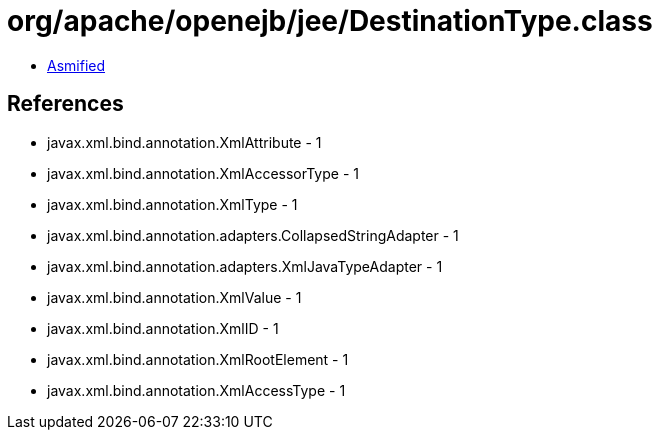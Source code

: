 = org/apache/openejb/jee/DestinationType.class

 - link:DestinationType-asmified.java[Asmified]

== References

 - javax.xml.bind.annotation.XmlAttribute - 1
 - javax.xml.bind.annotation.XmlAccessorType - 1
 - javax.xml.bind.annotation.XmlType - 1
 - javax.xml.bind.annotation.adapters.CollapsedStringAdapter - 1
 - javax.xml.bind.annotation.adapters.XmlJavaTypeAdapter - 1
 - javax.xml.bind.annotation.XmlValue - 1
 - javax.xml.bind.annotation.XmlID - 1
 - javax.xml.bind.annotation.XmlRootElement - 1
 - javax.xml.bind.annotation.XmlAccessType - 1
